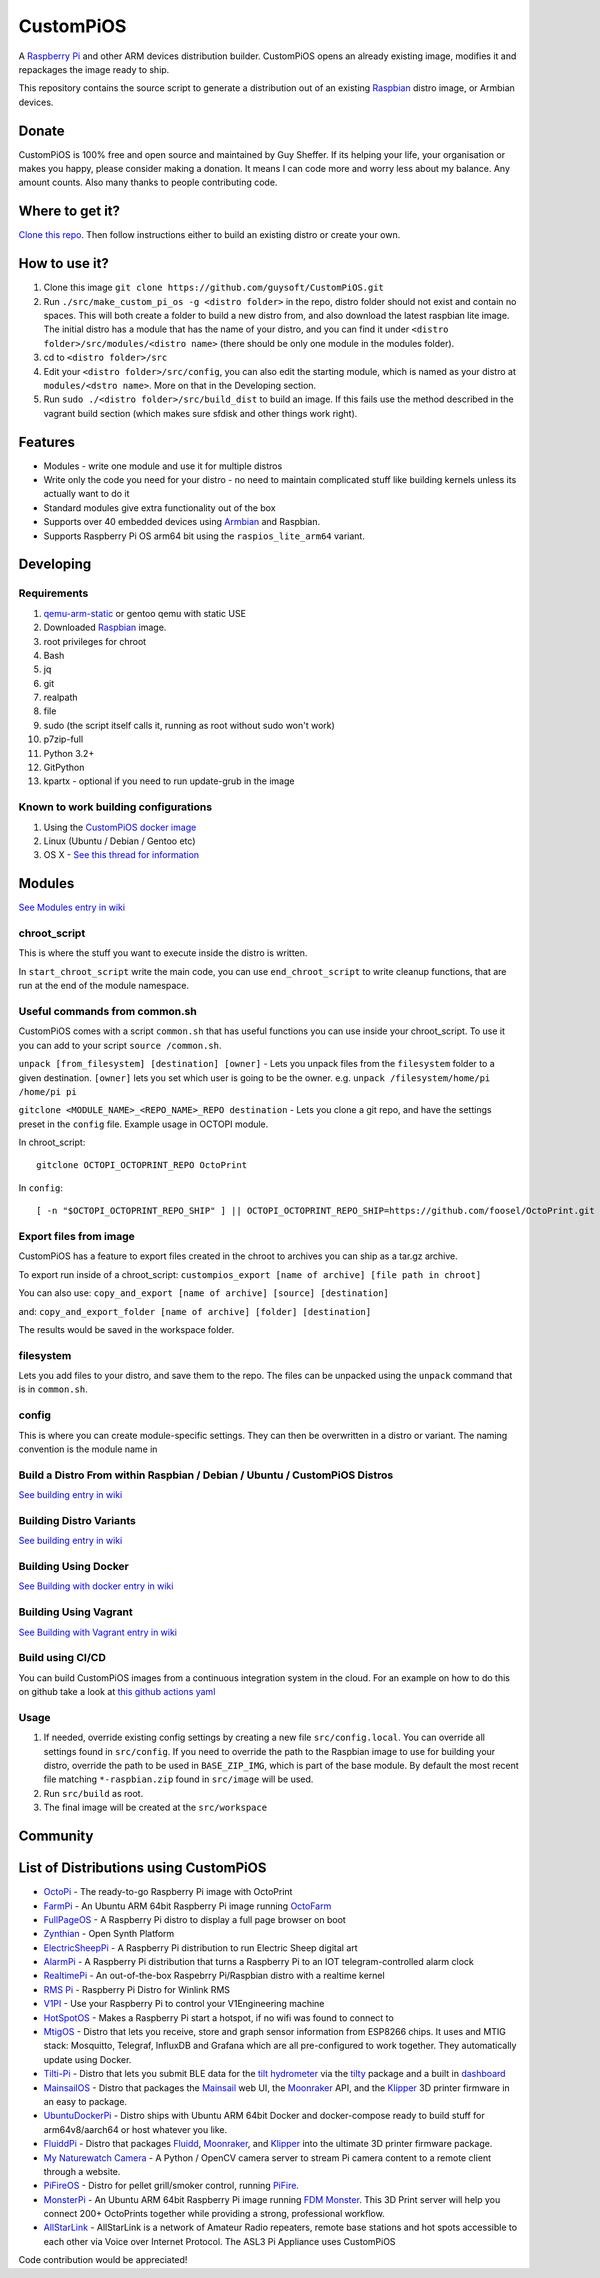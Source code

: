 CustomPiOS
==========

.. image:: https://raw.githubusercontent.com/guysoft/CustomPiOS/devel/media/CustomPiOS.png
.. :scale: 50 %
.. :alt: CustomPiOS logo

.. class:: center

A `Raspberry Pi <http://www.raspberrypi.org/>`_ and other ARM devices distribution builder. CustomPiOS opens an already existing image, modifies it and repackages the image ready to ship.

This repository contains the source script to generate a distribution out of an existing `Raspbian <http://www.raspbian.org/>`_ distro image, or Armbian devices.

Donate
------
CustomPiOS is 100% free and open source and maintained by Guy Sheffer. If its helping your life, your organisation or makes you happy, please consider making a donation. It means I can code more and worry less about my balance. Any amount counts.
Also many thanks to people contributing code.

|paypal|

.. |paypal| image:: https://www.paypalobjects.com/en_US/i/btn/btn_donateCC_LG.gif
   :target: https://www.paypal.com/cgi-bin/webscr?cmd=_s-xclick&hosted_button_id=26VJ9MSBH3V3W&source=url

Where to get it?
----------------

`Clone this repo <https://github.com/guysoft/CustomPiOS>`_. Then follow instructions either to build an existing distro or create your own.



How to use it?
--------------

#. Clone this image ``git clone https://github.com/guysoft/CustomPiOS.git``
#. Run ``./src/make_custom_pi_os -g <distro folder>`` in the repo, distro folder should not exist and contain no spaces. This will both create a folder to build a new distro from, and also download the latest raspbian lite image. The initial distro has a module that has the name of your distro, and you can find it under ``<distro folder>/src/modules/<distro name>`` (there should be only one module in the modules folder).
#. cd to ``<distro folder>/src``
#. Edit your ``<distro folder>/src/config``, you can also edit the starting module, which is named as your distro at ``modules/<dstro name>``. More on that in the Developing section.
#. Run ``sudo ./<distro folder>/src/build_dist`` to build an image. If this fails use the method described in the vagrant build section (which makes sure sfdisk and other things work right).

Features
--------

* Modules - write one module and use it for multiple distros
* Write only the code you need for your distro - no need to maintain complicated stuff like building kernels unless its actually want to do it
* Standard modules give extra functionality out of the box
* Supports over 40 embedded devices using `Armbian <http://armbian.com/>`_ and Raspbian.
* Supports Raspberry Pi OS arm64 bit using the ``raspios_lite_arm64`` variant.

Developing
----------

Requirements
~~~~~~~~~~~~

#. `qemu-arm-static <http://packages.debian.org/sid/qemu-user-static>`_ or gentoo qemu with static USE
#. Downloaded `Raspbian <http://www.raspbian.org/>`_ image.
#. root privileges for chroot
#. Bash
#. jq
#. git
#. realpath
#. file
#. sudo (the script itself calls it, running as root without sudo won't work)
#. p7zip-full
#. Python 3.2+
#. GitPython
#. kpartx - optional if you need to run update-grub in the image

Known to work building configurations
~~~~~~~~~~~~~~~~~~~~~~~~~~~~~~~~~~~~~
1. Using the `CustomPiOS docker image <https://hub.docker.com/r/guysoft/custompios>`_
2. Linux (Ubuntu / Debian / Gentoo etc)
3. OS X -  `See this thread for information <https://github.com/guysoft/OctoPi/issues/388#issuecomment-316327106>`_


Modules 
-------
`See Modules entry in wiki <https://github.com/guysoft/CustomPiOS/wiki/Modules>`_


chroot_script
~~~~~~~~~~~~~
This is where the stuff you want to execute inside the distro is written.

In ``start_chroot_script`` write the main code, you can use ``end_chroot_script`` to write cleanup functions, that are run at the end of the module namespace.

Useful commands from common.sh
~~~~~~~~~~~~~~~~~~~~~~~~~~~~~~

CustomPiOS comes with a script ``common.sh`` that has useful functions you can use inside your chroot_script.
To use it you can add to your script ``source /common.sh``.

``unpack [from_filesystem] [destination] [owner]`` - Lets you unpack files from the ``filesystem`` folder to a given destination. ``[owner]`` lets you set which user is going to be the owner. e.g. ``unpack /filesystem/home/pi /home/pi pi``

``gitclone <MODULE_NAME>_<REPO_NAME>_REPO destination`` - Lets you clone a git repo, and have the settings preset in the ``config`` file. Example usage in OCTOPI module.

In chroot_script::

    gitclone OCTOPI_OCTOPRINT_REPO OctoPrint

In ``config``::

    [ -n "$OCTOPI_OCTOPRINT_REPO_SHIP" ] || OCTOPI_OCTOPRINT_REPO_SHIP=https://github.com/foosel/OctoPrint.git 

Export files from image
~~~~~~~~~~~~~~~~~~~~~~~

CustomPiOS has a feature to export files created in the chroot to archives you can ship as a tar.gz archive.

To export run inside of a chroot_script:
``custompios_export [name of archive] [file path in chroot]``

You can also use:
``copy_and_export [name of archive] [source] [destination]``

and:
``copy_and_export_folder [name of archive] [folder] [destination]``

The results would be saved in the workspace folder.

filesystem
~~~~~~~~~~

Lets you add files to your distro, and save them to the repo. The files can be unpacked using the ``unpack`` command that is in ``common.sh``.

config
~~~~~~

This is where you can create module-specific settings. They can then be overwritten in a distro or variant.
The naming convention is the module name in 

Build a Distro From within Raspbian / Debian / Ubuntu / CustomPiOS Distros
~~~~~~~~~~~~~~~~~~~~~~~~~~~~~~~~~~~~~~~~~~~~~~~~~~~~~~~~~~~~~~~~~~~~~~~~~~
`See building entry in wiki <https://github.com/guysoft/CustomPiOS/wiki/Building>`_
    
Building Distro Variants
~~~~~~~~~~~~~~~~~~~~~~~~
`See building entry in wiki <https://github.com/guysoft/CustomPiOS/wiki/Building>`_

Building Using Docker
~~~~~~~~~~~~~~~~~~~~~~
`See Building with docker entry in wiki <https://github.com/guysoft/CustomPiOS/wiki/Building-with-Docker>`_
    
Building Using Vagrant
~~~~~~~~~~~~~~~~~~~~~~
`See Building with Vagrant entry in wiki <https://github.com/guysoft/CustomPiOS/wiki/Building-with-Vagrant>`_

Build using CI/CD
~~~~~~~~~~~~~~~~~
You can build CustomPiOS images from a continuous integration system in the cloud.
For an example on how to do this on github take a look at `this github actions yaml <https://github.com/guysoft/OctoPi/blob/devel/.github/workflows/build.yml/>`_

Usage
~~~~~

#. If needed, override existing config settings by creating a new file ``src/config.local``. You can override all settings found in ``src/config``. If you need to override the path to the Raspbian image to use for building your distro, override the path to be used in ``BASE_ZIP_IMG``, which is part of the base module. By default the most recent file matching ``*-raspbian.zip`` found in ``src/image`` will be used.
#. Run ``src/build`` as root.
#. The final image will be created at the ``src/workspace``


Community
--------
|discord|

.. |discord| image:: https://img.shields.io/discord/1119337877734699018?label=discord&logo=discord&logoColor=white
   :target: https://discord.gg/rK72VZVt

List of Distributions using CustomPiOS
--------------------------------------

* `OctoPi <https://octopi.octoprint.org/>`_ - The ready-to-go Raspberry Pi image with OctoPrint
* `FarmPi <https://farmpi.kevenaar.name/>`_ - An Ubuntu ARM 64bit Raspberry Pi image running `OctoFarm <https://octofarm.net/>`_
* `FullPageOS <https://github.com/guysoft/FullPageOS>`_ - A Raspberry Pi distro to display a full page browser on boot
* `Zynthian <http://zynthian.org/>`_ - Open Synth Platform
* `ElectricSheepPi <https://github.com/guysoft/ElectricSheepPi>`_ - A Raspberry Pi distribution to run Electric Sheep digital art
* `AlarmPi <https://github.com/guysoft/AlarmPi>`_ - A Raspberry Pi distribution that turns a Raspberry Pi to an IOT telegram-controlled alarm clock
* `RealtimePi <https://github.com/guysoft/RealtimePi>`_ - An out-of-the-box Raspebrry Pi/Raspbian distro with a realtime kernel
* `RMS Pi <https://github.com/toddejohnson/rmspi>`_ - Raspberry Pi Distro for Winlink RMS
* `V1PI <https://github.com/jeffeb3/v1pi>`_ - Use your Raspberry Pi to control your V1Engineering machine
* `HotSpotOS <https://github.com/guysoft/HostSpotOS>`_ - Makes a Raspberry Pi start a hotspot, if no wifi was found to connect to
* `MtigOS <https://github.com/guysoft/MtigOS>`_ - Distro that lets you receive, store and graph sensor information from ESP8266 chips. It uses and MTIG stack: Mosquitto, Telegraf, InfluxDB and Grafana which are all pre-configured to work together. They automatically update using Docker.
* `Tilti-Pi <https://github.com/myoung34/tilty-pi>`_ - Distro that lets you submit BLE data for the  `tilt hydrometer <https://tilthydrometer.com/>`_ via the `tilty <https://github.com/myoung34/tilty>`_ package and a built in `dashboard <https://github.com/myoung34/tilty-dashboard>`_
* `MainsailOS <https://github.com/mainsail-crew/mainsailos>`_ - Distro that packages the `Mainsail <https://github.com/mainsail-crew/mainsail>`_ web UI, the `Moonraker <https://github.com/Arksine/moonraker>`_ API, and the `Klipper <https://github.com/klipper3d/klipper>`_ 3D printer firmware in an easy to package.
* `UbuntuDockerPi <https://github.com/guysoft/UbuntuDockerPi>`_ - Distro ships with Ubuntu ARM 64bit Docker and docker-compose ready to build stuff for arm64v8/aarch64 or host whatever you like.
* `FluiddPi <https://github.com/cadriel/fluiddpi>`_ - Distro that packages `Fluidd <https://github.com/cadriel/fluidd>`_, `Moonraker <https://github.com/Arksine/moonraker>`_, and `Klipper <https://github.com/KevinOConnor/klipper>`_ into the ultimate 3D printer firmware package.
* `My Naturewatch Camera <https://github.com/interactionresearchstudio/NaturewatchCameraServer>`_ - A Python / OpenCV camera server to stream Pi camera content to a remote client through a website.
* `PiFireOS <https://github.com/calonmerc/PiFireOS>`_ - Distro for pellet grill/smoker control, running `PiFire <https://nebhead.github.io/PiFire>`_.
* `MonsterPi <https://docs.fdm-monster.net/guides/monsterpi>`_ - An Ubuntu ARM 64bit Raspberry Pi image running `FDM Monster <https://fdm-monster.net/>`_. This 3D Print server will help you connect 200+ OctoPrints together while providing a strong, professional workflow.
* `AllStarLink <https://allstarlink.org>`_ - AllStarLink is a network of Amateur Radio repeaters, remote base stations and hot spots accessible to each other via Voice over Internet Protocol. The ASL3 Pi Appliance uses CustomPiOS

Code contribution would be appreciated!
